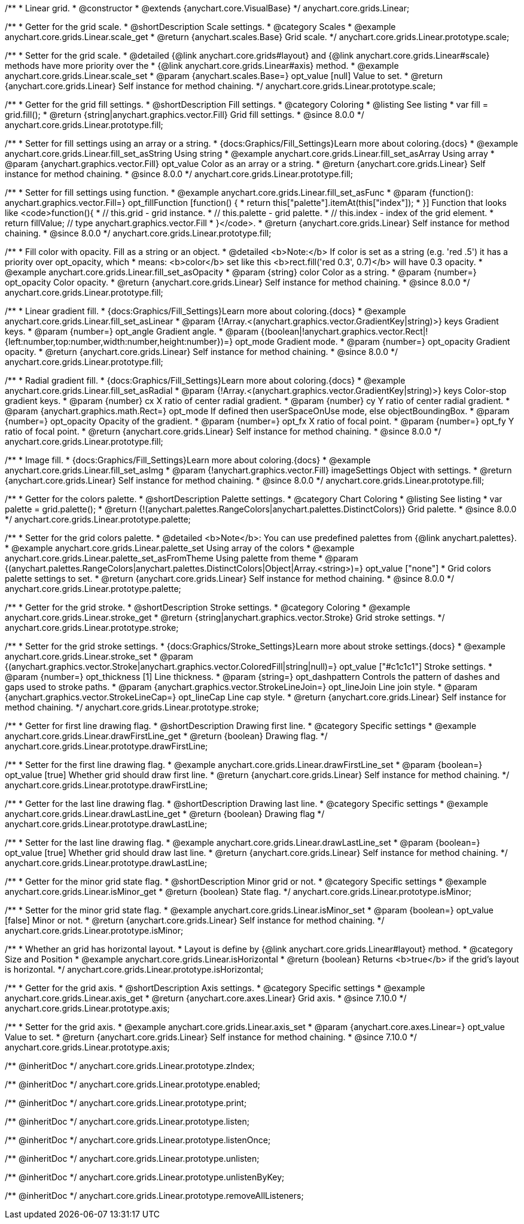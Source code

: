 /**
 * Linear grid.
 * @constructor
 * @extends {anychart.core.VisualBase}
 */
anychart.core.grids.Linear;



//----------------------------------------------------------------------------------------------------------------------
//
//  anychart.core.grids.Linear.prototype.scale
//
//----------------------------------------------------------------------------------------------------------------------

/**
 * Getter for the grid scale.
 * @shortDescription Scale settings.
 * @category Scales
 * @example anychart.core.grids.Linear.scale_get
 * @return {anychart.scales.Base} Grid scale.
 */
anychart.core.grids.Linear.prototype.scale;

/**
 * Setter for the grid scale.
 * @detailed {@link anychart.core.grids#layout} and {@link anychart.core.grids.Linear#scale} methods have more priority over the
 * {@link anychart.core.grids.Linear#axis} method.
 * @example anychart.core.grids.Linear.scale_set
 * @param {anychart.scales.Base=} opt_value [null] Value to set.
 * @return {anychart.core.grids.Linear} Self instance for method chaining.
 */
anychart.core.grids.Linear.prototype.scale;


//----------------------------------------------------------------------------------------------------------------------
//
//  anychart.core.grids.Linear.prototype.fill;
//
//----------------------------------------------------------------------------------------------------------------------

/**
 * Getter for the grid fill settings.
 * @shortDescription Fill settings.
 * @category Coloring
 * @listing See listing
 * var fill = grid.fill();
 * @return {string|anychart.graphics.vector.Fill} Grid fill settings.
 * @since 8.0.0
 */
anychart.core.grids.Linear.prototype.fill;

/**
 * Setter for fill settings using an array or a string.
 * {docs:Graphics/Fill_Settings}Learn more about coloring.{docs}
 * @example anychart.core.grids.Linear.fill_set_asString Using string
 * @example anychart.core.grids.Linear.fill_set_asArray Using array
 * @param {anychart.graphics.vector.Fill} opt_value Color as an array or a string.
 * @return {anychart.core.grids.Linear} Self instance for method chaining.
 * @since 8.0.0
 */
anychart.core.grids.Linear.prototype.fill;

/**
 * Setter for fill settings using function.
 * @example anychart.core.grids.Linear.fill_set_asFunc
 * @param {function(): anychart.graphics.vector.Fill=} opt_fillFunction [function() {
 *  return this["palette"].itemAt(this["index"]);
 * }] Function that looks like <code>function(){
 *    // this.grid - grid instance.
 *    // this.palette - grid palette.
 *    // this.index - index of the grid element.
 *    return fillValue; // type anychart.graphics.vector.Fill
 * }</code>.
 * @return {anychart.core.grids.Linear} Self instance for method chaining.
 * @since 8.0.0
 */
anychart.core.grids.Linear.prototype.fill;

/**
 * Fill color with opacity. Fill as a string or an object.
 * @detailed <b>Note:</b> If color is set as a string (e.g. 'red .5') it has a priority over opt_opacity, which
 * means: <b>color</b> set like this <b>rect.fill('red 0.3', 0.7)</b> will have 0.3 opacity.
 * @example anychart.core.grids.Linear.fill_set_asOpacity
 * @param {string} color Color as a string.
 * @param {number=} opt_opacity Color opacity.
 * @return {anychart.core.grids.Linear} Self instance for method chaining.
 * @since 8.0.0
 */
anychart.core.grids.Linear.prototype.fill;

/**
 * Linear gradient fill.
 * {docs:Graphics/Fill_Settings}Learn more about coloring.{docs}
 * @example anychart.core.grids.Linear.fill_set_asLinear
 * @param {!Array.<(anychart.graphics.vector.GradientKey|string)>} keys Gradient keys.
 * @param {number=} opt_angle Gradient angle.
 * @param {(boolean|!anychart.graphics.vector.Rect|!{left:number,top:number,width:number,height:number})=} opt_mode Gradient mode.
 * @param {number=} opt_opacity Gradient opacity.
 * @return {anychart.core.grids.Linear} Self instance for method chaining.
 * @since 8.0.0
 */
anychart.core.grids.Linear.prototype.fill;

/**
 * Radial gradient fill.
 * {docs:Graphics/Fill_Settings}Learn more about coloring.{docs}
 * @example anychart.core.grids.Linear.fill_set_asRadial
 * @param {!Array.<(anychart.graphics.vector.GradientKey|string)>} keys Color-stop gradient keys.
 * @param {number} cx X ratio of center radial gradient.
 * @param {number} cy Y ratio of center radial gradient.
 * @param {anychart.graphics.math.Rect=} opt_mode If defined then userSpaceOnUse mode, else objectBoundingBox.
 * @param {number=} opt_opacity Opacity of the gradient.
 * @param {number=} opt_fx X ratio of focal point.
 * @param {number=} opt_fy Y ratio of focal point.
 * @return {anychart.core.grids.Linear} Self instance for method chaining.
 * @since 8.0.0
 */
anychart.core.grids.Linear.prototype.fill;

/**
 * Image fill.
 * {docs:Graphics/Fill_Settings}Learn more about coloring.{docs}
 * @example anychart.core.grids.Linear.fill_set_asImg
 * @param {!anychart.graphics.vector.Fill} imageSettings Object with settings.
 * @return {anychart.core.grids.Linear} Self instance for method chaining.
 * @since 8.0.0
 */
anychart.core.grids.Linear.prototype.fill;

//----------------------------------------------------------------------------------------------------------------------
//
//  anychart.core.grids.Linear.prototype.palette
//
//----------------------------------------------------------------------------------------------------------------------

/**
 * Getter for the colors palette.
 * @shortDescription Palette settings.
 * @category Chart Coloring
 * @listing See listing
 * var palette = grid.palette();
 * @return {!(anychart.palettes.RangeColors|anychart.palettes.DistinctColors)} Grid palette.
 * @since 8.0.0
 */
anychart.core.grids.Linear.prototype.palette;

/**
 * Setter for the grid colors palette.
 * @detailed <b>Note</b>: You can use predefined palettes from {@link anychart.palettes}.
 * @example anychart.core.grids.Linear.palette_set Using array of the colors
 * @example anychart.core.grids.Linear.palette_set_asFromTheme Using palette from theme
 * @param {(anychart.palettes.RangeColors|anychart.palettes.DistinctColors|Object|Array.<string>)=} opt_value ["none"]
 * Grid colors palette settings to set.
 * @return {anychart.core.grids.Linear} Self instance for method chaining.
 * @since 8.0.0
 */
anychart.core.grids.Linear.prototype.palette;


//----------------------------------------------------------------------------------------------------------------------
//
//  anychart.core.grids.Linear.prototype.stroke
//
//----------------------------------------------------------------------------------------------------------------------

/**
 * Getter for the grid stroke.
 * @shortDescription Stroke settings.
 * @category Coloring
 * @example anychart.core.grids.Linear.stroke_get
 * @return {string|anychart.graphics.vector.Stroke} Grid stroke settings.
 */
anychart.core.grids.Linear.prototype.stroke;

/**
 * Setter for the grid stroke settings.
 * {docs:Graphics/Stroke_Settings}Learn more about stroke settings.{docs}
 * @example anychart.core.grids.Linear.stroke_set
 * @param {(anychart.graphics.vector.Stroke|anychart.graphics.vector.ColoredFill|string|null)=} opt_value ["#c1c1c1"] Stroke settings.
 * @param {number=} opt_thickness [1] Line thickness.
 * @param {string=} opt_dashpattern Controls the pattern of dashes and gaps used to stroke paths.
 * @param {anychart.graphics.vector.StrokeLineJoin=} opt_lineJoin Line join style.
 * @param {anychart.graphics.vector.StrokeLineCap=} opt_lineCap Line cap style.
 * @return {anychart.core.grids.Linear} Self instance for method chaining.
 */
anychart.core.grids.Linear.prototype.stroke;


//----------------------------------------------------------------------------------------------------------------------
//
//  anychart.core.grids.Linear.prototype.drawFirstLine
//
//----------------------------------------------------------------------------------------------------------------------

/**
 * Getter for first line drawing flag.
 * @shortDescription Drawing first line.
 * @category Specific settings
 * @example anychart.core.grids.Linear.drawFirstLine_get
 * @return {boolean} Drawing flag.
 */
anychart.core.grids.Linear.prototype.drawFirstLine;

/**
 * Setter for the first line drawing flag.
 * @example anychart.core.grids.Linear.drawFirstLine_set
 * @param {boolean=} opt_value [true] Whether grid should draw first line.
 * @return {anychart.core.grids.Linear} Self instance for method chaining.
 */
anychart.core.grids.Linear.prototype.drawFirstLine;


//----------------------------------------------------------------------------------------------------------------------
//
//  anychart.core.grids.Linear.prototype.drawLastLine
//
//----------------------------------------------------------------------------------------------------------------------

/**
 * Getter for the last line drawing flag.
 * @shortDescription Drawing last line.
 * @category Specific settings
 * @example anychart.core.grids.Linear.drawLastLine_get
 * @return {boolean} Drawing flag
 */
anychart.core.grids.Linear.prototype.drawLastLine;

/**
 * Setter for the last line drawing flag.
 * @example anychart.core.grids.Linear.drawLastLine_set
 * @param {boolean=} opt_value [true] Whether grid should draw last line.
 * @return {anychart.core.grids.Linear} Self instance for method chaining.
 */
anychart.core.grids.Linear.prototype.drawLastLine;


//----------------------------------------------------------------------------------------------------------------------
//
//  anychart.core.grids.Linear.prototype.isMinor
//
//----------------------------------------------------------------------------------------------------------------------

/**
 * Getter for the minor grid state flag.
 * @shortDescription Minor grid or not.
 * @category Specific settings
 * @example anychart.core.grids.Linear.isMinor_get
 * @return {boolean} State flag.
 */
anychart.core.grids.Linear.prototype.isMinor;

/**
 * Setter for the minor grid state flag.
 * @example anychart.core.grids.Linear.isMinor_set
 * @param {boolean=} opt_value [false] Minor or not.
 * @return {anychart.core.grids.Linear} Self instance for method chaining.
 */
anychart.core.grids.Linear.prototype.isMinor;


//----------------------------------------------------------------------------------------------------------------------
//
//  anychart.core.grids.Linear.prototype.isHorizontal
//
//----------------------------------------------------------------------------------------------------------------------

/**
 * Whether an grid has horizontal layout.
 * Layout is define by {@link anychart.core.grids.Linear#layout} method.
 * @category Size and Position
 * @example anychart.core.grids.Linear.isHorizontal
 * @return {boolean} Returns <b>true</b> if the grid's layout is horizontal.
 */
anychart.core.grids.Linear.prototype.isHorizontal;

//----------------------------------------------------------------------------------------------------------------------
//
//  anychart.core.grids.Linear.prototype.axis
//
//----------------------------------------------------------------------------------------------------------------------

/**
 * Getter for the grid axis.
 * @shortDescription Axis settings.
 * @category Specific settings
 * @example anychart.core.grids.Linear.axis_get
 * @return {anychart.core.axes.Linear} Grid axis.
 * @since 7.10.0
 */
anychart.core.grids.Linear.prototype.axis;

/**
 * Setter for the grid axis.
 * @example anychart.core.grids.Linear.axis_set
 * @param {anychart.core.axes.Linear=} opt_value Value to set.
 * @return {anychart.core.grids.Linear} Self instance for method chaining.
 * @since 7.10.0
 */
anychart.core.grids.Linear.prototype.axis;

/** @inheritDoc */
anychart.core.grids.Linear.prototype.zIndex;

/** @inheritDoc */
anychart.core.grids.Linear.prototype.enabled;

/** @inheritDoc */
anychart.core.grids.Linear.prototype.print;

/** @inheritDoc */
anychart.core.grids.Linear.prototype.listen;

/** @inheritDoc */
anychart.core.grids.Linear.prototype.listenOnce;

/** @inheritDoc */
anychart.core.grids.Linear.prototype.unlisten;

/** @inheritDoc */
anychart.core.grids.Linear.prototype.unlistenByKey;

/** @inheritDoc */
anychart.core.grids.Linear.prototype.removeAllListeners;

